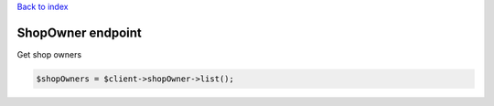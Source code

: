 .. title:: ShopOwner endpoint

`Back to index <index.rst>`_

==================
ShopOwner endpoint
==================

Get shop owners

.. code-block:: php
    
    $shopOwners = $client->shopOwner->list();
